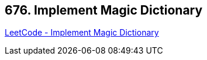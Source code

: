 == 676. Implement Magic Dictionary

https://leetcode.com/problems/implement-magic-dictionary/[LeetCode - Implement Magic Dictionary]

